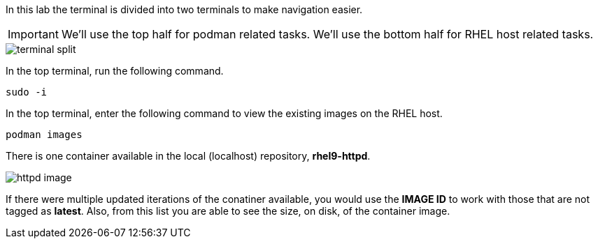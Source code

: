 In this lab the terminal is divided into two terminals to make navigation easier.

IMPORTANT: We'll use the top half for podman related tasks. We'll use the bottom half for RHEL host related tasks.

image::terminal-split.png[]

In the top terminal, run the following command.

[source,bash,run]
----
sudo -i
----

In the top terminal, enter the following command to view the existing images on the RHEL
host.

[source,bash,run]
----
podman images
----

There is one container available in the local (localhost) repository,
*rhel9-httpd*.

image::httpd-image.png[]

If there were multiple updated iterations of the
conatiner available, you would use the *IMAGE ID* to work with those
that are not tagged as *latest*. Also, from this list you are able to
see the size, on disk, of the container image.

